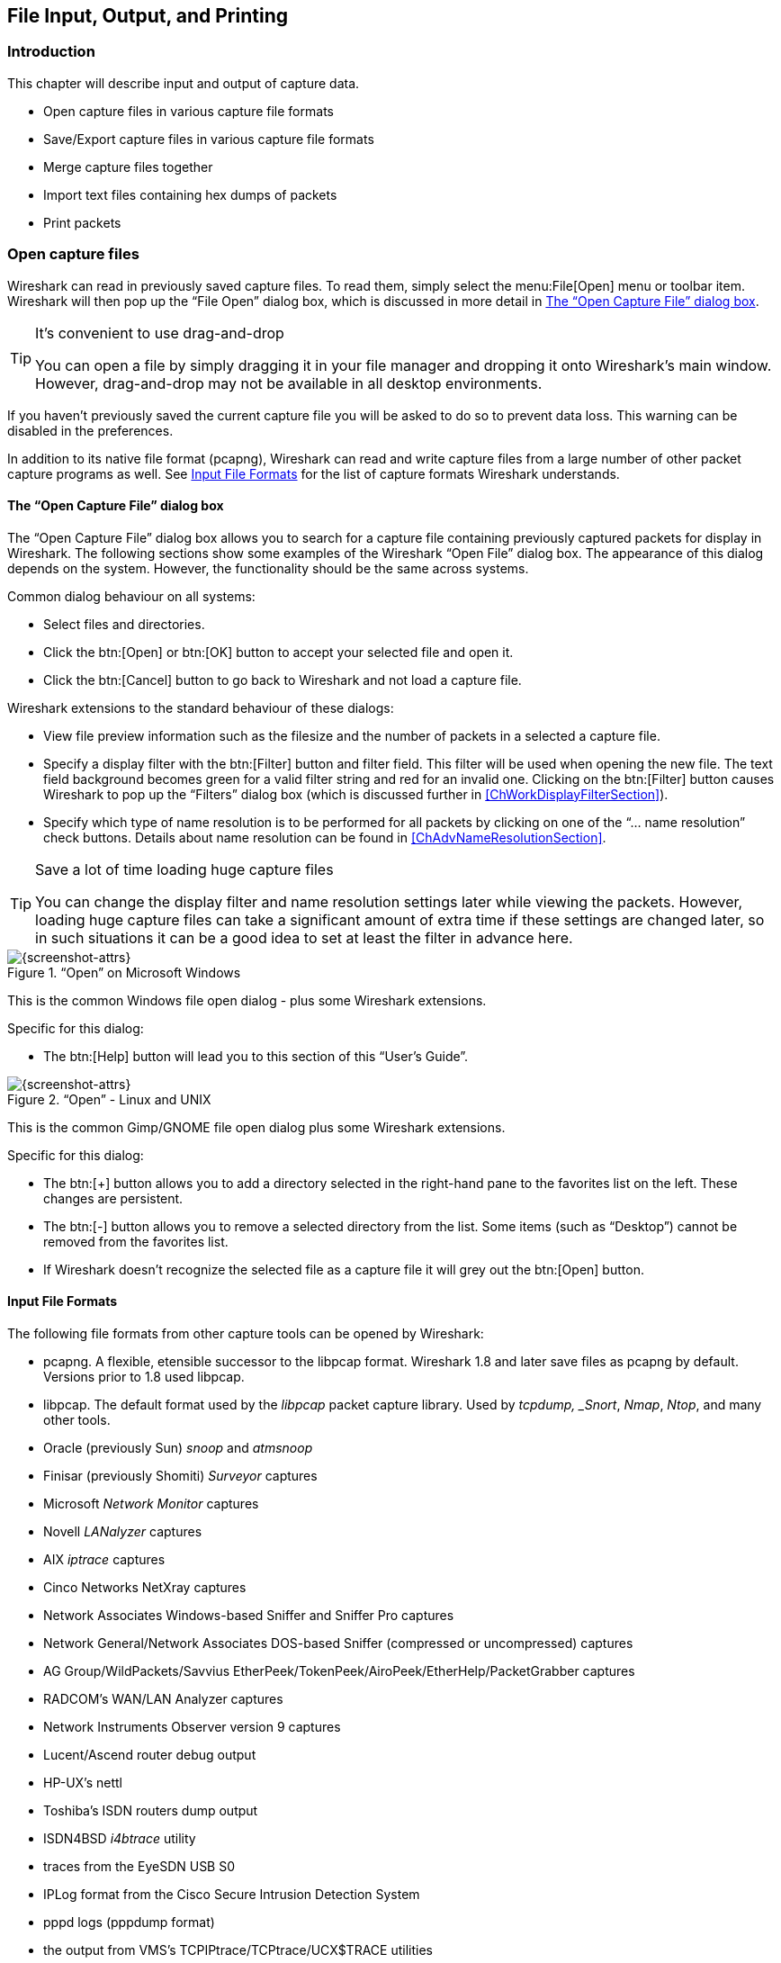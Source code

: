 // WSUG Chapter IO

[[ChapterIO]]

== File Input, Output, and Printing

[[ChIOIntroductionSection]]

=== Introduction

This chapter will describe input and output of capture data.

* Open capture files in various capture file formats

* Save/Export capture files in various capture file formats

* Merge capture files together

* Import text files containing hex dumps of packets

* Print packets

[[ChIOOpenSection]]

=== Open capture files

Wireshark can read in previously saved capture files. To read them, simply
select the menu:File[Open] menu or toolbar item. Wireshark will then pop up
the “File Open” dialog box, which is discussed in more detail in <<ChIOOpen>>.

[TIP]
.It’s convenient to use drag-and-drop
====
You can open a file by simply dragging it in your file manager and dropping it
onto Wireshark’s main window. However, drag-and-drop may not be available in all
desktop environments.
====

If you haven’t previously saved the current capture file you will be asked to
do so to prevent data loss. This warning can be disabled in the preferences.

In addition to its native file format (pcapng), Wireshark can read and write
capture files from a large number of other packet capture programs as well. See
<<ChIOInputFormatsSection>> for the list of capture formats Wireshark
understands.

[[ChIOOpen]]

==== The “Open Capture File” dialog box

The “Open Capture File” dialog box allows you to search for a capture file
containing previously captured packets for display in Wireshark. The following
sections show some examples of the Wireshark “Open File” dialog box. The
appearance of this dialog depends on the system. However, the functionality
should be the same across systems.

Common dialog behaviour on all systems:

* Select files and directories.

* Click the btn:[Open] or btn:[OK] button to accept your selected file and
  open it.

* Click the btn:[Cancel] button to go back to Wireshark and not load a capture file.

Wireshark extensions to the standard behaviour of these dialogs:

* View file preview information such as the filesize and the number of packets
  in a selected a capture file.

* Specify a display filter with the btn:[Filter] button and filter field.
  This filter will be used when opening the new file. The text field background
  becomes green for a valid filter string and red for an invalid one. Clicking
  on the btn:[Filter] button causes Wireshark to pop up the “Filters”
  dialog box (which is discussed further in <<ChWorkDisplayFilterSection>>).
+
// XXX - we need a better description of these read filters

* Specify which type of name resolution is to be performed for all packets by
  clicking on one of the “... name resolution” check buttons. Details about name
  resolution can be found in <<ChAdvNameResolutionSection>>.

[TIP]
.Save a lot of time loading huge capture files
====
You can change the display filter and name resolution settings later while
viewing the packets. However, loading huge capture files can take a significant
amount of extra time if these settings are changed later, so in such situations
it can be a good idea to set at least the filter in advance here.
====

[[ChIOOpenFileDialogWin32]]

.“Open” on Microsoft Windows
image::wsug_graphics/ws-open-win32.png[{screenshot-attrs}]

This is the common Windows file open dialog - plus some Wireshark extensions.

Specific for this dialog:

* The btn:[Help] button will lead you to this section of this “User’s Guide”.

[[ChIOOpenFileDialog]]

.“Open” - Linux and UNIX
image::wsug_graphics/ws-open-gtk24.png[{screenshot-attrs}]

This is the common Gimp/GNOME file open dialog plus some Wireshark extensions.

Specific for this dialog:

* The btn:[+] button allows you to add a directory selected in the
  right-hand pane to the favorites list on the left. These changes are
  persistent.

* The btn:[-] button allows you to remove a selected directory from the list.
  Some items (such as “Desktop”) cannot be removed from the favorites list.

* If Wireshark doesn’t recognize the selected file as a capture file it will
  grey out the btn:[Open] button.

// XXX Add macOS


[[ChIOInputFormatsSection]]


==== Input File Formats

The following file formats from other capture tools can be opened by Wireshark:

* pcapng. A flexible, etensible successor to the libpcap format. Wireshark 1.8 and later
  save files as pcapng by default. Versions prior to 1.8 used libpcap.

* libpcap. The default format used by the _libpcap_ packet capture library. Used
  by _tcpdump, _Snort_, _Nmap_, _Ntop_, and many other tools.

* Oracle (previously Sun) _snoop_ and _atmsnoop_

* Finisar (previously Shomiti) _Surveyor_ captures

* Microsoft _Network Monitor_ captures

* Novell _LANalyzer_ captures

* AIX _iptrace_ captures

* Cinco Networks NetXray captures

* Network Associates Windows-based Sniffer and Sniffer Pro captures

* Network General/Network Associates DOS-based Sniffer (compressed or uncompressed) captures

* AG Group/WildPackets/Savvius EtherPeek/TokenPeek/AiroPeek/EtherHelp/PacketGrabber captures

* RADCOM’s WAN/LAN Analyzer captures

* Network Instruments Observer version 9 captures

* Lucent/Ascend router debug output

* HP-UX’s nettl

* Toshiba’s ISDN routers dump output

* ISDN4BSD _i4btrace_ utility

* traces from the EyeSDN USB S0

* IPLog format from the Cisco Secure Intrusion Detection System

* pppd logs (pppdump format)

* the output from VMS’s TCPIPtrace/TCPtrace/UCX$TRACE utilities

* the text output from the DBS Etherwatch VMS utility

* Visual Networks’ Visual UpTime traffic capture

* the output from CoSine L2 debug

* the output from Accellent’s 5Views LAN agents

* Endace Measurement Systems’ ERF format captures

* Linux Bluez Bluetooth stack hcidump -w traces

* Catapult DCT2000 .out files

* Gammu generated text output from Nokia DCT3 phones in Netmonitor mode

* IBM Series (OS/400) Comm traces (ASCII &amp; UNICODE)

* Juniper Netscreen snoop captures

* Symbian OS btsnoop captures

* Tamosoft CommView captures

* Textronix K12xx 32bit .rf5 format captures

* Textronix K12 text file format captures

* Apple PacketLogger captures

* Captures from Aethra Telecommunications’ PC108 software for their test instruments

New file formats are added from time to time.

It may not be possible to read some formats dependent on the packet types
captured. Ethernet captures are usually supported for most file formats but it
may not be possible to read other packet types such as PPP or IEEE 802.11 from
all file formats.

[[ChIOSaveSection]]

=== Saving captured packets

You can save captured packets simply by using the menu:File[Save As...] menu
item. You can choose which packets to save and which file format to be used.

Not all information will be saved in a capture file. For example, most file
formats don’t record the number of dropped packets. See
<<ChAppFilesCaptureFilesSection>> for details.

[[ChIOSaveAs]]

==== The “Save Capture File As” dialog box

The “Save Capture File As” dialog box allows you to save the current capture
to a file. The following sections show some examples of this dialog box. The
appearance of this dialog depends on the system. However, the functionality
should be the same across systems.

[[ChIOSaveAsFileWin32]]

.“Save” on Microsoft Windows
image::wsug_graphics/ws-save-as-win32.png[{screenshot-attrs}]

This is the common Windows file save dialog with some additional Wireshark extensions.

Specific behavior for this dialog:

* If available, the “Help” button will lead you to this section of this “User’s Guide”.

* If you don’t provide a file extension to the filename (e.g. `.pcap`) Wireshark
  will append the standard file extension for that file format.

[[ChIOSaveAsFile2]]

.“Save” on Linux and UNIX
image::wsug_graphics/ws-save-as-gtk24.png[{screenshot-attrs}]

This is the common Gimp/GNOME file save dialog with additional Wireshark extensions.

Specific for this dialog:

* Clicking on the + at “Browse for other folders” will allow you to browse files and folders in your file system.

// XXX Add macOS

With this dialog box, you can perform the following actions:

. Type in the name of the file you wish to save the captured packets in, as a
  standard file name in your file system.

. Select the directory to save the file into.

. Select the range of the packets to be saved. See <<ChIOPacketRangeSection>>.

. Specify the format of the saved capture file by clicking on the File type drop
  down box. You can choose from the types described in
  <<ChIOOutputFormatsSection>>.

Some capture formats may not be available depending on the packet types captured.

[TIP]
.Wireshark can convert file formats
====
You can convert capture files from one format to another by reading in a capture
file and writing it out using a different format.
====

. Click the btn:[Save] or btn:[OK] button to accept your selected file and
  save to it. If Wireshark has a problem saving the captured packets to the file
  you specified it will display an error dialog box. After clicking btn:[OK]
  on that error dialog box you can try again.

. Click on the btn:[Cancel] button to go back to Wireshark without saving any
  packets.

[[ChIOOutputFormatsSection]]

==== Output File Formats

Wireshark can save the packet data in its native file format (pcapng) and in the
file formats of other protocol analyzers so other tools can read the capture
data.


[WARNING]
.Different file formats have different time stamp accuracies
====
Saving from the currently used file format to a different format may reduce the
time stamp accuracy; see the <<ChAdvTimestamps>> for details.
====

The following file formats can be saved by Wireshark (with the known file extensions):

* pcapng ({asterisk}.pcapng). A flexible, etensible successor to the
  libpcap format. Wireshark 1.8 and later save files as pcapng by
  default. Versions prior to 1.8 used libpcap.

* libpcap, tcpdump and various other tools using tcpdump’s capture
  format ({asterisk}.pcap,{asterisk}.cap,{asterisk}.dmp)

* Accellent 5Views ({asterisk}.5vw)

* HP-UX’s nettl ({asterisk}.TRC0,{asterisk}.TRC1)

* Microsoft Network Monitor - NetMon ({asterisk}.cap)

* Network Associates Sniffer - DOS ({asterisk}.cap,{asterisk}.enc,{asterisk}.trc,*fdc,{asterisk}.syc)

* Network Associates Sniffer - Windows ({asterisk}.cap)

* Network Instruments Observer version 9 ({asterisk}.bfr)

* Novell LANalyzer ({asterisk}.tr1)

* Oracle (previously Sun) snoop ({asterisk}.snoop,{asterisk}.cap)

* Visual Networks Visual UpTime traffic ({asterisk}.{asterisk})

New file formats are added from time to time.

Whether or not the above tools will be more helpful than Wireshark is a different question ;-)


[NOTE]
.Third party protocol analyzers may require specific file extensions
====
Wireshark examines a file’s contents to determine its type. Some other protocol
analyzers only look at a filename extensions. For example, you might need to use
the `.cap` extension in order to open a file using _Sniffer_.
====

[[ChIOMergeSection]]

=== Merging capture files

Sometimes you need to merge several capture files into one. For example, this can
be useful if you have captured simultaneously from multiple interfaces at once
(e.g. using multiple instances of Wireshark).

There are three ways to merge capture files using Wireshark:

* Use the menu:File[Merge] menu to open the “Merge” dialog. See
  <<ChIOMergeDialog>>. This menu item will be disabled unless you have loaded a
  capture file.

* Use _drag-and-drop_ to drop multiple files on the main window. Wireshark will
  try to merge the packets in chronological order from the dropped files into a
  newly created temporary file. If you drop only a single file it will simply
  replace the existing capture.

* Use the `mergecap` tool, a command line tool to merge capture files.
  This tool provides the most options to merge capture files. See
  <<AppToolsmergecap>> for details.

[[ChIOMergeDialog]]

==== The “Merge with Capture File” dialog box

This dialog box let you select a file to be merged into the currently loaded
file. If your current data has not been saved you will be asked to save it
first.

Most controls of this dialog will work the same way as described in the “Open
Capture File” dialog box, see <<ChIOOpen>>.

Specific controls of this merge dialog are:

_Prepend packets to existing file_::
Prepend the packets from the selected file before the currently loaded packets.

_Merge packets chronologically_::
Merge both the packets from the selected and currently loaded file in chronological order.

_Append packets to existing file_::
Append the packets from the selected file after the currently loaded packets.


[[ChIOMergeFileTab]]

.The system specific “Merge Capture File As” dialog box

[[ChIOMergeFileWin32]]

.“Merge” on Microsoft Windows
image::wsug_graphics/ws-merge-win32.png[{screenshot-attrs}]

This is the common Windows file open dialog with additional Wireshark extensions.

[[ChIOMergeFile2]]

.“Merge” on Linux and UNIX
image::wsug_graphics/ws-merge-gtk24.png[{screenshot-attrs}]

This is the common Gimp/GNOME file open dialog with additional Wireshark extensions.


[[ChIOImportSection]]

=== Import hex dump

Wireshark can read in an ASCII hex dump and write the data described into a
temporary libpcap capture file. It can read hex dumps with multiple packets in
them, and build a capture file of multiple packets. It is also capable of
generating dummy Ethernet, IP and UDP, TCP, or SCTP headers, in order to build
fully processable packet dumps from hexdumps of application-level data only.

Wireshark understands a hexdump of the form generated by `od -Ax -tx1 -v`. In
other words, each byte is individually displayed and surrounded with a space.
Each line begins with an offset describing the position in the file. The offset
is a hex number (can also be octal or decimal), of more than two hex digits.
Here is a sample dump that can be imported:

----
000000 00 e0 1e a7 05 6f 00 10 ........
000008 5a a0 b9 12 08 00 46 00 ........
000010 03 68 00 00 00 00 0a 2e ........
000018 ee 33 0f 19 08 7f 0f 19 ........
000020 03 80 94 04 00 00 10 01 ........
000028 16 a2 0a 00 03 50 00 0c ........
000030 01 01 0f 19 03 80 11 01 ........
----

There is no limit on the width or number of bytes per line. Also the text dump
at the end of the line is ignored. Byte and hex numbers can be uppercase or
lowercase. Any text before the offset is ignored, including email forwarding
characters _>_. Any lines of text between the bytestring lines are ignored.
The offsets are used to track the bytes, so offsets must be correct. Any line
which has only bytes without a leading offset is ignored. An offset is
recognized as being a hex number longer than two characters. Any text after the
bytes is ignored (e.g. the character dump). Any hex numbers in this text are
also ignored. An offset of zero is indicative of starting a new packet, so a
single text file with a series of hexdumps can be converted into a packet
capture with multiple packets. Packets may be preceded by a timestamp. These are
interpreted according to the format given. If not the first packet is
timestamped with the current time the import takes place. Multiple packets are
read in with timestamps differing by one microsecond each. In general, short of
these restrictions, Wireshark is pretty liberal about reading in hexdumps and
has been tested with a variety of mangled outputs (including being forwarded
through email multiple times, with limited line wrap etc.)

There are a couple of other special features to note. Any line where the first
non-whitespace character is `#` will be ignored as a comment. Any line beginning
with `#TEXT2PCAP` is a directive and options can be inserted after this command to
be processed by Wireshark. Currently there are no directives implemented. In the
future these may be used to give more fine grained control on the dump and the
way it should be processed e.g. timestamps, encapsulation type etc. Wireshark
also allows the user to read in dumps of application-level data, by inserting
dummy L2, L3 and L4 headers before each packet. The user can elect to insert
Ethernet headers, Ethernet and IP, or Ethernet, IP and UDP/TCP/SCTP headers
before each packet. This allows Wireshark or any other full-packet decoder to
handle these dumps.

[[ChIOImportDialog]]

==== The “Import from Hex Dump” dialog box

This dialog box lets you select a text file, containing a hex dump of packet
data, to be imported and set import parameters.

[[ChIOFileImportDialog]]

.The “Import from Hex Dump” dialog
image::wsug_graphics/ws-file-import.png[{screenshot-attrs}]

Specific controls of this import dialog are split in two sections:

Input:: Determine which input file has to be imported and how it is to be
interpreted.

Import:: Determine how the data is to be imported.

The input parameters are as follows:

_Filename / Browse_::
Enter the name of the text file to import. You can use _Browse_ to browse for a
file.

_Offsets_::
Select the radix of the offsets given in the text file to import. This is
usually hexadecimal, but decimal and octal are also supported.

_Date/Time_::
Tick this checkbox if there are timestamps associated with the frames in the
text file to import you would like to use. Otherwise the current time is used
for timestamping the frames.

_Format_::
This is the format specifier used to parse the timestamps in the text file to
import. It uses a simple syntax to describe the format of the timestamps, using
%H for hours, %M for minutes, %S for seconds, etc. The straightforward HH:MM:SS
format is covered by %T. For a full definition of the syntax look for
`strptime(3)`.

The import parameters are as follows:

_Encapsulation type_::
Here you can select which type of frames you are importing. This all depends on
from what type of medium the dump to import was taken. It lists all types that
Wireshark understands, so as to pass the capture file contents to the right
dissector.

_Dummy header_::
When Ethernet encapsulation is selected you have to option to prepend dummy
headers to the frames to import. These headers can provide artificial Ethernet,
IP, UDP or TCP or SCTP headers and SCTP data chunks. When selecting a type of
dummy header the applicable entries are enabled, others are grayed out and
default values are used.

_Maximum frame length_::
You may not be interested in the full frames from the text file, just the first
part. Here you can define how much data from the start of the frame you want to
import. If you leave this open the maximum is set to 65535 bytes.

Once all input and import parameters are setup click btn:[OK] to start the
import. If your current data wasn’t saved before you will be asked to save it
first.

When completed there will be a new capture file loaded with the frames imported
from the text file.

[[ChIOFileSetSection]]

=== File Sets

When using the “Multiple Files” option while doing a capture (see:
<<ChCapCaptureFiles>>), the capture data is spread over several capture files,
called a file set.

As it can become tedious to work with a file set by hand, Wireshark provides
some features to handle these file sets in a convenient way.

.How does Wireshark detect the files of a file set?
****
A filename in a file set uses the format Prefix_Number_DateTimeSuffix which
might look something like `test_00001_20060420183910.pcap`. All files of a file
set share the same prefix (e.g. “test”) and suffix (e.g. “.pcap”) and a
varying middle part.

To find the files of a file set, Wireshark scans the directory where the
currently loaded file resides and checks for files matching the filename pattern
(prefix and suffix) of the currently loaded file.

This simple mechanism usually works well but has its drawbacks. If several file
sets were captured with the same prefix and suffix, Wireshark will detect them
as a single file set. If files were renamed or spread over several directories
the mechanism will fail to find all files of a set.
****

The following features in the menu:File[File Set] submenu are available to work
with file sets in a convenient way:

*  The “List Files” dialog box will list the files Wireshark has recognized as
   being part of the current file set.

*  btn:[Next File] closes the current and opens the next file in the file
   set.

*  btn:[Previous File] closes the current and opens the previous file in the
   file set.

[[ChIOFileSetListDialog]]

==== The “List Files” dialog box

.The “List Files” dialog box
image::wsug_graphics/ws-file-set-dialog.png[{screenshot-attrs}]

Each line contains information about a file of the file set:

*  _Filename_ the name of the file. If you click on the filename (or the radio
   button left to it), the current file will be closed and the corresponding
   capture file will be opened.

*  _Created_ the creation time of the file

*  _Last Modified_ the last time the file was modified

*  _Size_ the size of the file

The last line will contain info about the currently used directory where all of
the files in the file set can be found.

The content of this dialog box is updated each time a capture file is
opened/closed.

The btn:[Close] button will, well, close the dialog box.

[[ChIOExportSection]]

=== Exporting data

Wireshark provides several ways and formats to export packet data. This section
describes general ways to export data from the main Wireshark application. There
are more specialized functions to export specific data which are described
elsewhere.

// XXX - add detailed descriptions of the output formats and some sample output, too.

// XXX Most of this content is no longer relevant in the current GTK+ UI, much less Qt.

[[ChIOExportPlainDialog]]

==== The “Export as Plain Text File” dialog box

[[ChIOExportPlain]]

Export packet data into a plain ASCII text file, much like the format used to print packets.

[TIP]
====
If you would like to be able to import any previously exported packets from a
plain text file it is recommended that you:

*  Add the “Absolute date and time” column.

*  Temporarily hide all other columns.

*  Disable the menu:Edit[Preferences,Protocols,Data] “Show not dissected data
   on new Packet Bytes pane” preference. More details are provided in
   <<ChCustPreferencesSection>>

*  Include the packet summary line.

*  Exclude column headings.

*  Exclude packet details.

*  Include the packet bytes.
====

.The “Export as Plain Text File” dialog box
image::wsug_graphics/ws-export-plain.png[{screenshot-attrs}]

*  The “Export to file:” frame chooses the file to export the packet data to.

*  The “Packet Range” frame is described in <<ChIOPacketRangeSection>>.

*  The “Packet Details” frame is described in <<ChIOPacketFormatSection>>.

[[ChIOExportPSDialog]]

==== The “Export as PostScript File” dialog box

.The “Export as PostScript File” dialog box
image::wsug_graphics/ws-export-ps.png[{screenshot-attrs}]

*  _Export to file:_ frame chooses the file to export the packet data to.

*  The _Packet Range_ frame is described in <<ChIOPacketRangeSection>>.

*  The _Packet Details_ frame is described in <<ChIOPacketFormatSection>>.

[[ChIOExportCSVDialog]]

==== The “Export as CSV (Comma Separated Values) File” dialog box

// XXX - add screenshot

Export packet summary into CSV, used e.g. by spreadsheet programs to im-/export data.

//<!--<figure>
//      <title>The “Export as Comma Separated Values File” dialog box</title>
//      <graphic entityref="WiresharkExportCSVDialog" format="PNG"/>
//    </figure>-->

*  _Export to file:_ frame chooses the file to export the packet data to.

*  The _Packet Range_ frame is described in <<ChIOPacketRangeSection>>.

[[ChIOExportCArraysDialog]]

==== The “Export as C Arrays (packet bytes) file” dialog box

// XXX - add screenshot

Export packet bytes into C arrays so you can import the stream data into your own C program.

//        <figure>
//        <title>The “Export as C Arrays (packet bytes) file” dialog box</title>
//        <graphic entityref="WiresharkExportCArraysDialog" format="PNG"/>
//        </figure>

*  _Export to file:_ frame chooses the file to export the packet data to.

*  The _Packet Range_ frame is described in <<ChIOPacketRangeSection>>.

[[ChIOExportPSMLDialog]]

==== The “Export as PSML File” dialog box

Export packet data into PSML. This is an XML based format including only the
packet summary. The PSML file specification is available at:
link:http://www.nbee.org/doku.php?id=netpdl:psml_specification[].

.The “Export as PSML File” dialog box
image::wsug_graphics/ws-export-psml.png[{screenshot-attrs}]

*  _Export to file:_ frame chooses the file to export the packet data to.

*  The _Packet Range_ frame is described in <<ChIOPacketRangeSection>>.

There’s no such thing as a packet details frame for PSML export, as the packet
format is defined by the PSML specification.

[[ChIOExportPDMLDialog]]

==== The “Export as PDML File” dialog box

Export packet data into PDML. This is an XML based format including the packet
details. The PDML file specification is available at:
link:http://www.nbee.org/doku.php?id=netpdl:pdml_specification[].

[NOTE]
====
The PDML specification is not officially released and Wireshark’s implementation
of it is still in an early beta state, so please expect changes in future
Wireshark versions.
====

.The “Export as PDML File” dialog box
image::wsug_graphics/ws-export-pdml.png[{screenshot-attrs}]

*  _Export to file:_ frame chooses the file to export the packet data to.

*  The _Packet Range_ frame is described in <<ChIOPacketRangeSection>>.

There’s no such thing as a packet details frame for PDML export, as the packet
format is defined by the PDML specification.

[[ChIOExportSelectedDialog]]

==== The “Export selected packet bytes” dialog box

Export the bytes selected in the “Packet Bytes” pane into a raw binary file.

.The “Export Selected Packet Bytes” dialog box
image::wsug_graphics/ws-export-selected.png[{screenshot-attrs}]

*  _Name:_ the filename to export the packet data to.

*  The _Save in folder:_ field lets you select the folder to save to (from some predefined folders).

*  _Browse for other folders_ provides a flexible way to choose a folder.

[[ChIOExportObjectsDialog]]

==== The “Export Objects” dialog box

This feature scans through HTTP streams in the currently open capture file or
running capture and takes reassembled objects such as HTML documents, image
files, executables and anything else that can be transferred over HTTP and lets
you save them to disk. If you have a capture running, this list is automatically
updated every few seconds with any new objects seen. The saved objects can then
be opened with the proper viewer or executed in the case of executables (if it
is for the same platform you are running Wireshark on) without any further work
on your part. This feature is not available when using GTK2 versions below 2.4.

.The “Export Objects” dialog box
image::wsug_graphics/ws-export-objects.png[{screenshot-attrs}]

*  _Packet num:_ The packet number in which this object was found. In some
   cases, there can be multiple objects in the same packet.

*  _Hostname:_ The hostname of the server that sent the object as a response to
   an HTTP request.

*  _Content Type:_ The HTTP content type of this object.

*  _Bytes:_ The size of this object in bytes.

*  _Filename:_ The final part of the URI (after the last slash). This is
   typically a filename, but may be a long complex looking string, which
   typically indicates that the file was received in response to a HTTP POST
   request.

*  _Help:_ Opens this section in the user’s guide.

*  _Close:_ Closes this dialog.

*  _Save As:_ Saves the currently selected object as a filename you specify. The
   default filename to save as is taken from the filename column of the objects
   list.

*  _Save All:_ Saves all objects in the list using the filename from the
   filename column. You will be asked what directory / folder to save them in.
   If the filename is invalid for the operating system / file system you are
   running Wireshark on, then an error will appear and that object will not be
   saved (but all of the others will be).

[[ChIOPrintSection]]

=== Printing packets

To print packets, select the menu:File[Print...] menu item. When you
do this Wireshark pops up the “Print” dialog box as shown in
<<ChIOPrintDialogBox>>.

==== The “Print” dialog box

[[ChIOPrintDialogBox]]

.The “Print” dialog box
image::wsug_graphics/ws-print.png[{screenshot-attrs}]

The following fields are available in the Print dialog box: _Printer_::
This field contains a pair of mutually exclusive radio buttons:

* _Plain Text_ specifies that the packet print should be in plain text.

* _PostScript_ specifies that the packet print process should use PostScript to
  generate a better print output on PostScript aware printers.

* _Output to file:_ specifies that printing be done to a file, using the
  filename entered in the field or selected with the browse button.
+
This field is where you enter the _file_ to print to if you have selected Print
to a file, or you can click the button to browse the filesystem. It is greyed
out if Print to a file is not selected.

* _Print command_ specifies that a command be used for printing.
+
[NOTE]
.Note!
====
These _Print command_ fields are not available on windows platforms.
====
+
This field specifies the command to use for printing. It is typically `lpr`. You
would change it to specify a particular queue if you need to print to a queue
other than the default. An example might be:
+
----
$ lpr -Pmypostscript
----
+
This field is greyed out if _Output to file:_ is checked above.

_Packet Range_::
Select the packets to be printed, see <<ChIOPacketRangeSection>>

_Packet Format_::
Select the output format of the packets to be printed. You can choose, how each
packet is printed, see <<ChIOPacketFormatFrame>>

[[ChIOPacketRangeSection]]

=== The “Packet Range” frame

The packet range frame is a part of various output related dialog boxes. It
provides options to select which packets should be processed by the output
function.

[[ChIOPacketRangeFrame]]

.The “Packet Range” frame
image::wsug_graphics/ws-packet-range.png[{screenshot-attrs}]

If the btn:[Captured] button is set (default), all packets from the selected rule
will be processed. If the btn:[Displayed] button is set, only the currently
displayed packets are taken into account to the selected rule.

* _All packets_ will process all packets.

* _Selected packet only_ process only the selected packet.

* _Marked packets only_ process only the marked packets.

* _From first to last marked packet_ process the packets from the first to the
  last marked one.

* _Specify a packet range_ process a user specified range of packets, e.g.
  specifying _5,10-15,20-_ will process the packet number five, the packets from
  packet number ten to fifteen (inclusive) and every packet from number twenty
  to the end of the capture.

[[ChIOPacketFormatSection]]

=== The Packet Format frame

The packet format frame is a part of various output related dialog boxes. It
provides options to select which parts of a packet should be used for the output
function.

[[ChIOPacketFormatFrame]]

.The “Packet Format” frame
image::wsug_graphics/ws-packet-format.png[{screenshot-attrs}]

* _Packet summary line_ enable the output of the summary line, just as in the
  “Packet List” pane.

* _Packet details_ enable the output of the packet details tree.

* _All collapsed_ the info from the “Packet Details” pane in “all collapsed”
  state.

* _As displayed_ the info from the “Packet Details” pane in the current state.

* _All expanded_ the info from the “Packet Details” pane in “all expanded”
  state.

* _Packet bytes_ enable the output of the packet bytes, just as in the “Packet
  Bytes” pane.

* _Each packet on a new page_ put each packet on a separate page (e.g. when
  saving/printing to a text file, this will put a form feed character between
  the packets).

// End of WSUG Chapter IO
